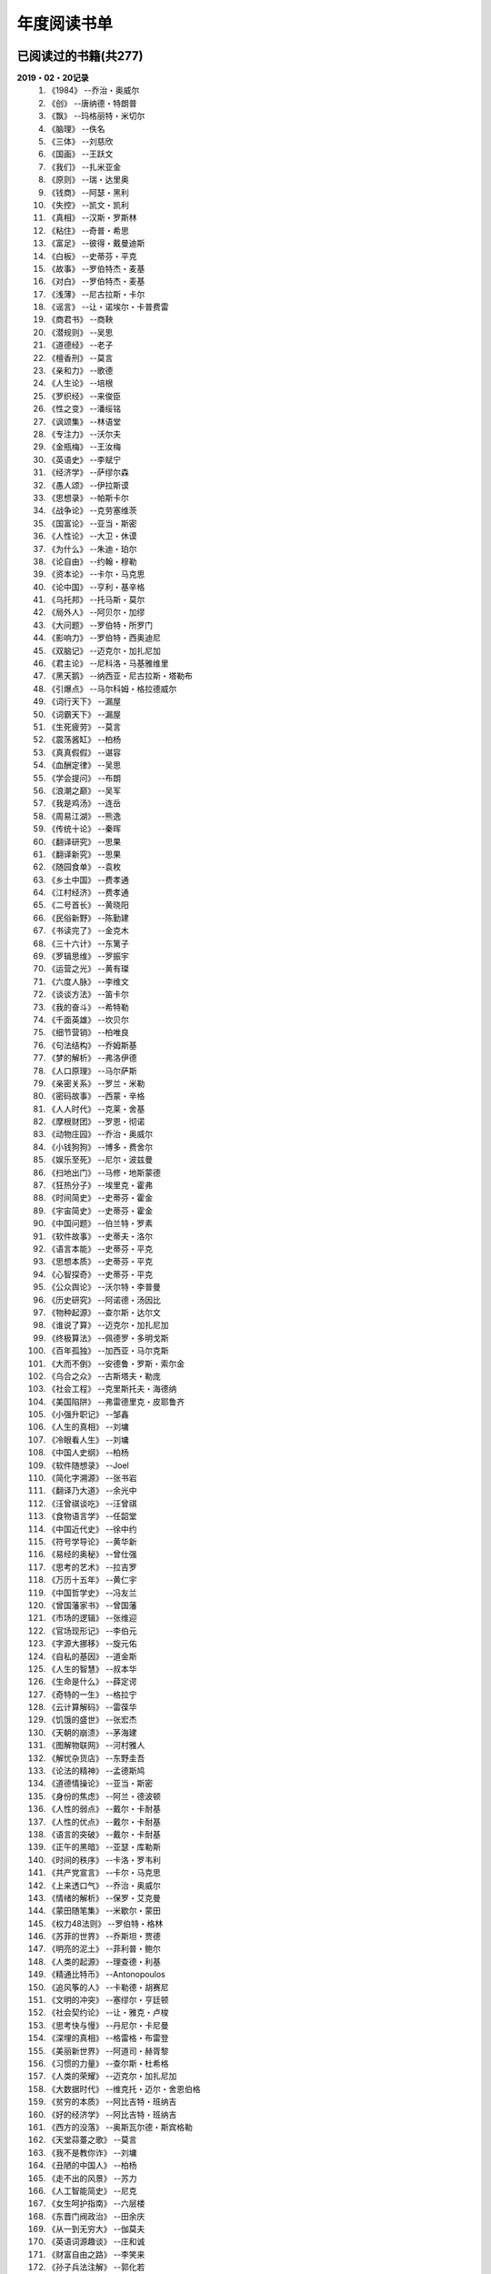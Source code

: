 年度阅读书单 
^^^^^^^^^^^^^^^^^^^^^^^^^^^^^^^^^^

已阅读过的书籍(共277)
-------------------------------------------
**2019・02・20记录**
    (1) 《1984》                         --乔治・奥威尔
    (#) 《创》                           --唐纳德・特朗普
    (#) 《飘》                           --玛格丽特・米切尔
    (#) 《脑理》                         --佚名
    (#) 《三体》                         --刘慈欣
    (#) 《国画》                         --王跃文
    (#) 《我们》                         --扎米亚金
    (#) 《原则》                         --瑞・达里奥
    (#) 《钱商》                         --阿瑟・黑利
    (#) 《失控》                         --凯文・凯利
    (#) 《真相》                         --汉斯・罗斯林
    (#) 《粘住》                         --奇普・希思
    (#) 《富足》                         --彼得・戴曼迪斯
    (#) 《白板》                         --史蒂芬・平克
    (#) 《故事》                         --罗伯特杰・麦基
    (#) 《对白》                         --罗伯特杰・麦基
    (#) 《浅薄》                         --尼古拉斯・卡尔
    (#) 《谣言》                         --让・诺埃尔・卡普费雷
    (#) 《商君书》                       --商鞅
    (#) 《潜规则》                       --吴思
    (#) 《道德经》                       --老子
    (#) 《檀香刑》                       --莫言
    (#) 《亲和力》                       --歌德
    (#) 《人生论》                       --培根
    (#) 《罗织经》                       --来俊臣
    (#) 《性之变》                       --潘绥铭
    (#) 《讽颂集》                       --林语堂
    (#) 《专注力》                       --沃尔夫
    (#) 《金瓶梅》                       --王汝梅
    (#) 《英语史》                       --李赋宁
    (#) 《经济学》                       --萨缪尔森
    (#) 《愚人颂》                       --伊拉斯谟
    (#) 《思想录》                       --帕斯卡尔
    (#) 《战争论》                       --克劳塞维茨
    (#) 《国富论》                       --亚当・斯密
    (#) 《人性论》                       --大卫・休谟
    (#) 《为什么》                       --朱迪・珀尔
    (#) 《论自由》                       --约翰・穆勒
    (#) 《资本论》                       --卡尔・马克思
    (#) 《论中国》                       --亨利・基辛格
    (#) 《乌托邦》                       --托马斯・莫尔
    (#) 《局外人》                       --阿贝尔・加缪
    (#) 《大问题》                       --罗伯特・所罗门
    (#) 《影响力》                       --罗伯特・西奥迪尼
    (#) 《双脑记》                       --迈克尔・加扎尼加
    (#) 《君主论》                       --尼科洛・马基雅维里
    (#) 《黑天鹅》                       --纳西亚・尼古拉斯・塔勒布
    (#) 《引爆点》                       --马尔科姆・格拉德威尔
    (#) 《词行天下》                     --漏屋
    (#) 《词霸天下》                     --漏屋
    (#) 《生死疲劳》                     --莫言
    (#) 《震荡酱缸》                     --柏杨
    (#) 《真真假假》                     --谌容
    (#) 《血酬定律》                     --吴思
    (#) 《学会提问》                     --布朗
    (#) 《浪潮之巅》                     --吴军
    (#) 《我是鸡汤》                     --连岳
    (#) 《周易江湖》                     --熊逸
    (#) 《传统十论》                     --秦晖
    (#) 《翻译研究》                     --思果
    (#) 《翻译新究》                     --思果
    (#) 《随园食单》                     --袁枚
    (#) 《乡土中国》                     --费孝通
    (#) 《江村经济》                     --费孝通
    (#) 《二号首长》                     --黄晓阳
    (#) 《民俗新野》                     --陈勤建
    (#) 《书读完了》                     --金克木
    (#) 《三十六计》                     --东篱子
    (#) 《罗辑思维》                     --罗振宇
    (#) 《运营之光》                     --黄有璨
    (#) 《六度人脉》                     --李维文
    (#) 《谈谈方法》                     --笛卡尔
    (#) 《我的奋斗》                     --希特勒
    (#) 《千面英雄》                     --坎贝尔
    (#) 《细节营销》                     --柏唯良
    (#) 《句法结构》                     --乔姆斯基
    (#) 《梦的解析》                     --弗洛伊德
    (#) 《人口原理》                     --马尔萨斯
    (#) 《亲密关系》                     --罗兰・米勒
    (#) 《密码故事》                     --西蒙・辛格
    (#) 《人人时代》                     --克莱・舍基
    (#) 《摩根财团》                     --罗恩・彻诺
    (#) 《动物庄园》                     --乔治・奥威尔
    (#) 《小钱狗狗》                     --博多・费舍尔
    (#) 《娱乐至死》                     --尼尔・波兹曼
    (#) 《扫地出门》                     --马修・地斯蒙德
    (#) 《狂热分子》                     --埃里克・霍弗
    (#) 《时间简史》                     --史蒂芬・霍金
    (#) 《宇宙简史》                     --史蒂芬・霍金
    (#) 《中国问题》                     --伯兰特・罗素
    (#) 《软件故事》                     --史蒂夫・洛尔
    (#) 《语言本能》                     --史蒂芬・平克
    (#) 《思想本质》                     --史蒂芬・平克
    (#) 《心智探奇》                     --史蒂芬・平克
    (#) 《公众舆论》                     --沃尔特・李普曼
    (#) 《历史研究》                     --阿诺德・汤因比
    (#) 《物种起源》                     --查尔斯・达尔文
    (#) 《谁说了算》                     --迈克尔・加扎尼加
    (#) 《终极算法》                     --佩德罗・多明戈斯
    (#) 《百年孤独》                     --加西亚・马尔克斯
    (#) 《大而不倒》                     --安德鲁・罗斯・索尔金
    (#) 《乌合之众》                     --古斯塔夫・勒庞
    (#) 《社会工程》                     --克里斯托夫・海德纳
    (#) 《美国陷阱》                     --弗雷德里克・皮耶鲁齐
    (#) 《小强升职记》                   --邹鑫
    (#) 《人生的真相》                   --刘墉
    (#) 《冷眼看人生》                   --刘墉
    (#) 《中国人史纲》                   --柏杨
    (#) 《软件随想录》                   --Joel
    (#) 《简化字溯源》                   --张书岩
    (#) 《翻译乃大道》                   --余光中
    (#) 《汪曾祺谈吃》                   --汪曾祺
    (#) 《食物语言学》                   --任韶堂
    (#) 《中国近代史》                   --徐中约
    (#) 《符号学导论》                   --黄华新
    (#) 《易经的奥秘》                   --曾仕强
    (#) 《思考的艺术》                   --拉吉罗
    (#) 《万历十五年》                   --黄仁宇
    (#) 《中国哲学史》                   --冯友兰
    (#) 《曾国藩家书》                   --曾国藩
    (#) 《市场的逻辑》                   --张维迎
    (#) 《官场现形记》                   --李伯元
    (#) 《字源大挪移》                   --旋元佑
    (#) 《自私的基因》                   --道金斯
    (#) 《人生的智慧》                   --叔本华
    (#) 《生命是什么》                   --薛定谔
    (#) 《奇特的一生》                   --格拉宁
    (#) 《云计算解码》                   --雷葆华
    (#) 《饥饿的盛世》                   --张宏杰
    (#) 《天朝的崩溃》                   --茅海建
    (#) 《图解物联网》                   --河村雅人
    (#) 《解忧杂货店》                   --东野圭吾
    (#) 《论法的精神》                   --孟德斯鸠
    (#) 《道德情操论》                   --亚当・斯密
    (#) 《身份的焦虑》                   --阿兰・德波顿
    (#) 《人性的弱点》                   --戴尔・卡耐基
    (#) 《人性的优点》                   --戴尔・卡耐基
    (#) 《语言的突破》                   --戴尔・卡耐基
    (#) 《正午的黑暗》                   --亚瑟・库勒斯
    (#) 《时间的秩序》                   --卡洛・罗韦利
    (#) 《共产党宣言》                   --卡尔・马克思
    (#) 《上来透口气》                   --乔治・奥威尔
    (#) 《情绪的解析》                   --保罗・艾克曼
    (#) 《蒙田随笔集》                   --米歇尔・蒙田
    (#) 《权力48法则》                   --罗伯特・格林
    (#) 《苏菲的世界》                   --乔斯坦・贾德
    (#) 《明亮的泥土》                   --菲利普・鲍尔
    (#) 《人类的起源》                   --理查德・利基
    (#) 《精通比特币》                   --Antonopoulos
    (#) 《追风筝的人》                   --卡勒德・胡赛尼
    (#) 《文明的冲突》                   --塞缪尔・亨廷顿
    (#) 《社会契约论》                   --让・雅克・卢梭
    (#) 《思考快与慢》                   --丹尼尔・卡尼曼
    (#) 《深埋的真相》                   --格雷格・布雷登
    (#) 《美丽新世界》                   --阿道司・赫胥黎
    (#) 《习惯的力量》                   --查尔斯・杜希格
    (#) 《人类的荣耀》                   --迈克尔・加扎尼加
    (#) 《大数据时代》                   --维克托・迈尔・舍恩伯格
    (#) 《贫穷的本质》                   --阿比吉特・班纳吉
    (#) 《好的经济学》                   --阿比吉特・班纳吉
    (#) 《西方的没落》                   --奥斯瓦尔德・斯宾格勒
    (#) 《天堂蒜薹之歌》                 --莫言
    (#) 《我不是教你诈》                 --刘墉
    (#) 《丑陋的中国人》                 --柏杨
    (#) 《走不出的风景》                 --苏力
    (#) 《人工智能简史》                 --尼克
    (#) 《女生呵护指南》                 --六层楼
    (#) 《东晋门阀政治》                 --田余庆
    (#) 《从一到无穷大》                 --伽莫夫
    (#) 《英语词源趣谈》                 --庄和诚
    (#) 《财富自由之路》                 --李笑来
    (#) 《孙子兵法注解》                 --郭化若
    (#) 《巴蜀地名趣谈》                 --张海鹏
    (#) 《人生五大问题》                 --莫罗阿
    (#) 《吾国教育病理》                 --郑也夫
    (#) 《量子力学原理》                 --狄拉克
    (#) 《经济发展理论》                 --熊彼特
    (#) 《图解密码技术》                 --结城浩
    (#) 《中国农民调查》                 --陈桂棣
    (#) 《沉默的大多数》                 --王小波
    (#) 《革命与反革命》                 --王奇生
    (#) 《通往奴役之路》                 --哈耶克
    (#) 《深度学习入门》                 --加藤康一
    (#) 《少有人走的路》                 --M・斯科特・派克
    (#) 《马可波罗游记》                 --马可・波罗
    (#) 《痛苦的中国人》                 --彼得・汉德克
    (#) 《五天学会绘画》                 --贝蒂・爱德华
    (#) 《财务自由之路》                 --博多・费舍尔
    (#) 《中国人的性格》                 --阿瑟・史密斯
    (#) 《如何高效学习》                 --斯科特・杨
    (#) 《高城堡里的人》                 --菲利普・迪克
    (#) 《股市长线法宝》                 --杰里米・西格尔
    (#) 《大教堂与集市》                 --艾瑞克・S.雷蒙德
    (#) 《下一步是什么》                 --马克思・布鲁克曼
    (#) 《聪明的投资者》                 --本杰明・格雷厄姆
    (#) 《富爸爸穷爸爸》                 --罗伯特・T・清崎
    (#) 《相对论的意义》                 --阿尔伯特・爱因斯坦
    (#) 《冲破人生的冰河》               --刘墉
    (#) 《拆掉思维里的墙》               --古典
    (#) 《女装入门到精通》               --三叶
    (#) 《一本书读懂财报》               --肖星
    (#) 《费曼物理学讲义》               --费曼
    (#) 《少年维特的烦恼》               --歌德
    (#) 《繁体字通俗演绎》               --张北冥
    (#) 《韭菜的自我修养》               --李笑来
    (#) 《把时间当做朋友》               --李笑来
    (#) 《人人都能用英语》               --李笑来
    (#) 《中国的经济制度》               --张五常
    (#) 《说不尽的中国人》               --曾仕强
    (#) 《利玛窦中国札记》               --利玛窦
    (#) 《旧制度与大革命》               --托克维尔
    (#) 《妙趣横生博弈论》               --迪克西特
    (#) 《极权主义的起源》               --汉娜・阿伦特
    (#) 《科学发现的逻辑》               --卡尔・波普尔
    (#) 《八十天环游地球》               --儒勒・凡尔纳
    (#) 《对伪心理学说不》               --基思・斯坦诺维奇
    (#) 《乔布斯魔力演讲》               --卡迈恩・加洛
    (#) 《重返美丽新世界》               --阿道司・赫胥黎
    (#) 《牛奶可乐经济学》               --罗伯特・弗兰克
    (#) 《人类存在的意义》               --爱德华・威尔逊
    (#) 《如何阅读一本书》               --摩提莫・J.艾德勒
    (#) 《零边际成本社会》               --杰里米・里夫金
    (#) 《丧家狗：我读论语》             --李零
    (#) 《你不可不知的人性》             --刘墉
    (#) 《手把手教你读财报》             --唐朝
    (#) 《华杉讲透孙子兵法》             --华杉
    (#) 《我们要活得有尊严》             --柏杨
    (#) 《天才在左疯子在右》             --高铭
    (#) 《中国的当下与未来》             --郑永年
    (#) 《英语词根说文解字》             --李平武
    (#) 《像艺术家一样思考》             --李明玉
    (#) 《把你的英语用起来》             --伍君仪
    (#) 《统计学关我什么事》             --小岛宽之
    (#) 《指数基金投资指南》             --银行螺丝钉
    (#) 《布雷顿森林货币战》             --本・斯泰尔
    (#) 《历史决定论的贫困》             --卡尔・波普尔
    (#) 《历史的起源与目标》             --卡尔・雅斯贝斯
    (#) 《纳什均衡与博弈论》             --汤姆・齐格弗里德
    (#) 《潜伏在办公室(1,2)》            --陆琪
    (#) 《环球国家地理.欧洲》            --国家地理编委
    (#) 《特朗普成功创业101》            --迈克尔・戈登
    (#) 《英译中国现代散文选》           --张培基
    (#) 《我们赖以生存的隐喻》           --莱考夫/詹森
    (#) 《写给大家看的设计书》           --威廉姆斯
    (#) 《写给女人的幸福箴言》           --戴尔・卡耐基
    (#) 《在脑袋一侧猛敲一下》           --罗杰・冯.欧克
    (#) 《自然哲学的数学原理》           --艾萨克・牛顿
    (#) 《汉字-中国文化的基因》          --赵世民
    (#) 《冰与火：中国股市记忆》         --郭振玺
    (#) 《中国文化的深层次结构》         --孙培基
    (#) 《中国人的焦虑从哪里来》         --茅于轼
    (#) 《英语思维是这样炼成的》         --王乐平
    (#) 《如何停止忧虑开创人生》         --戴尔・卡耐基
    (#) 《改变心理学的40项研究》         --罗杰・R・霍克
    (#) 《世界上最简单的会计书》         --达雷尔・穆利斯
    (#) 《高效能人士的七个习惯》         --史蒂芬・柯维
    (#) 《历史的终结及最后之人》         --弗朗西斯・福山
    (#) 《写给大家看的PPT设计书》        --威廉姆斯
    (#) 《建丰二年：新中国乌有史》       --陈冠中
    (#) 《六个月学会任何一门外语》       --龙飞虎
    (#) 《英语魔法师之语法俱乐部》       --旋元佑
    (#) 《你一定爱读的极简欧洲史》       --约翰・赫斯特
    (#) 《人类简史：从动物到上帝》       --尤瓦尔・诺亚・赫拉利
    (#) 《未来简史：从智人到智神》       --尤瓦尔・诺亚・赫拉利
    (#) 《论个人在历史上的作用问题》     --普列汉诺夫
    (#) 《论人类不平等的起源和基础》     --让・雅克・卢梭
    (#) 《今日简史：人类命运大议题》     --尤瓦尔・诺亚・赫拉利
    (#) 《找对英语学习方法的第一本书》   --漏屋
    (#) 《认知突围：做复杂时代的明白人》 --蔡垒磊
    (#) 《Unix痛恨者手册》               --Simon Garfinkel
    (#) 《Little Prince》                --Antoine de Saint-Exuper
    (#) 《Who moved my cheese》          --斯宾塞・约翰逊
    (#) 《The Old Man and The Sea》      --Ernest Hemingway
    (#) 《Lady Chatterley's Lover》      --D・H.Lawrence
    (#) 《The Input Hypothesis》         --Steven D. Krashen
    (#) 《A history of language》        --Steven Roger Fischer
    (#) 《How the English became the English》   --Simon Horobin

2018年年度书单(共66本)
-------------------------------------------
**2019・02・20记录**
    (1) 《1984》                         --乔治・奥威尔
    (#) 《我们》                         --扎米亚金
    (#) 《原则》                         --瑞・达里奥
    (#) 《事实》                         --汉斯・罗斯林
    (#) 《粘住》                         --奇普・希思
    (#) 《经济学》                       --萨缪尔森
    (#) 《国富论》                       --亚当・斯密
    (#) 《资本论》                       --卡尔・马克思
    (#) 《乌托邦》                       --托马斯・莫尔
    (#) 《影响力》                       --罗伯特・西奥迪尼
    (#) 《引爆点》                       --马尔科姆・格拉德威尔
    (#) 《词行天下》                     --漏屋
    (#) 《词霸天下》                     --漏屋
    (#) 《罗辑思维》                     --罗振宇
    (#) 《乡土中国》                     --费孝通
    (#) 《句法结构》                     --乔姆斯基
    (#) 《动物庄园》                     --乔治・奥威尔
    (#) 《小钱狗狗》                     --博多・费舍尔
    (#) 《软件故事》                     --史蒂夫・洛尔
    (#) 《终极算法》                     --佩德罗・多明戈斯
    (#) 《乌合之众》                     --古斯塔夫・勒庞
    (#) 《生命是什么》                   --薛定谔
    (#) 《奇特的一生》                   --格拉宁
    (#) 《字源大挪移》                   --旋元佑
    (#) 《道德情操论》                   --亚当・斯密
    (#) 《共产党宣言》                   --卡尔・马克思
    (#) 《苏菲的世界》                   --乔斯坦・贾德
    (#) 《美丽新世界》                   --阿道司・赫胥黎
    (#) 《财富自由之路》                 --李笑来
    (#) 《英语词源趣谈》                 --庄和诚
    (#) 《量子力学原理》                 --狄拉克
    (#) 《经济发展理论》                 --熊彼特
    (#) 《深度学习入门》                 --加藤康一
    (#) 《财务自由之路》                 --博多・费舍尔
    (#) 《五天学会绘画》                 --贝蒂・爱德华
    (#) 《富爸爸穷爸爸》                 --罗伯特・T.清崎
    (#) 《大教堂与集市》                 --艾瑞克・S.雷蒙德
    (#) 《女装入门到精通》               --三叶
    (#) 《费曼物理学讲义》               --费曼
    (#) 《拆掉思维里的墙》               --古典
    (#) 《繁体字通俗演绎》               --张北冥
    (#) 《韭菜的自我修养》               --李笑来
    (#) 《把时间当做朋友》               --李笑来
    (#) 《人人都能用英语》               --李笑来
    (#) 《Unix痛恨者手册》               --Simon Garfinkel
    (#) 《对伪心理学说不》               --基思・斯坦诺维奇
    (#) 《牛奶可乐经济学》               --罗伯特・弗兰克
    (#) 《如何阅读一本书》               --摩提莫・J.艾德勒
    (#) 《把你的英语用起来》             --伍君仪
    (#) 《统计学关我什么事》             --小岛宽之
    (#) 《指数基金投资指南》             --银行螺丝钉
    (#) 《写给大家看的设计书》           --威廉姆斯
    (#) 《英语思维是这样炼成的》         --王乐平
    (#) 《写给大家看的PPT设计书》        --威廉姆斯
    (#) 《六个月学会任何一门外语》       --龙飞虎
    (#) 《英语魔法师之语法俱乐部》       --旋元佑
    (#) 《你一定爱读的极简欧洲史》       --约翰・赫斯特
    (#) 《人类简史：从动物到上帝》       --尤瓦尔・诺亚・赫拉利
    (#) 《未来简史：从智人到智神》       --尤瓦尔・诺亚・赫拉利
    (#) 《今日简史：人类命运大议题》     --尤瓦尔・诺亚・赫拉利
    (#) 《找对英语学习方法的第一本书》   --漏屋
    (#) 《认知突围：做复杂时代的明白人》 --蔡垒磊
    (#) 《Little Prince》                --Antoine de Saint-Exuper
    (#) 《Who moved my cheese》          --斯宾塞・约翰逊
    (#) 《The Old Man and The Sea》      --Ernest Hemingway
    (#) 《Lady Chatterley's Lover》      --D・H.Lawrence


2019年年度书单(共136本)
-------------------------------------------
**2019・02・20记录**
    (1) 《创》                           --唐纳德・特朗普
    (#) 《脑理》                         --佚名
    (#) 《三体》                         --刘慈欣
    (#) 《钱商》                         --阿瑟・黑利
    (#) 《失控》                         --凯文・凯利
    (#) 《富足》                         --彼得・戴曼迪斯
    (#) 《浅薄》                         --尼古拉斯・卡尔
    (#) 《道德经》                       --老子
    (#) 《商君书》                       --商鞅
    (#) 《潜规则》                       --吴思
    (#) 《檀香刑》                       --莫言
    (#) 《罗织经》                       --来俊臣
    (#) 《性之变》                       --潘绥铭
    (#) 《讽颂集》                       --林语堂
    (#) 《金瓶梅》                       --王汝梅
    (#) 《专注力》                       --沃尔夫
    (#) 《愚人颂》                       --伊拉斯谟
    (#) 《为什么》                       --朱迪・珀尔
    (#) 《论自由》                       --约翰・穆勒
    (#) 《论中国》                       --亨利・基辛格
    (#) 《大问题》                       --罗伯特・所罗门
    (#) 《黑天鹅》                       --纳西亚・尼古拉斯・塔勒布
    (#) 《亲和力》                       --歌德
    (#) 《浪潮之巅》                     --吴军
    (#) 《血酬定律》                     --吴思
    (#) 《生死疲劳》                     --莫言
    (#) 《学会提问》                     --布朗
    (#) 《震荡酱缸》                     --柏杨
    (#) 《真真假假》                     --谌容
    (#) 《三十六计》                     --东篱子
    (#) 《二号首长》                     --黄晓阳
    (#) 《民俗新野》                     --陈勤建
    (#) 《书读完了》                     --金克木
    (#) 《运营之光》                     --黄有璨
    (#) 《谈谈方法》                     --笛卡尔
    (#) 《梦的解析》                     --弗洛伊德
    (#) 《密码故事》                     --西蒙・辛格
    (#) 《娱乐至死》                     --尼尔・波兹曼
    (#) 《中国问题》                     --伯兰特・罗素
    (#) 《时间简史》                     --史蒂芬・霍金
    (#) 《宇宙简史》                     --史蒂芬・霍金
    (#) 《历史研究》                     --阿诺德・汤因比
    (#) 《百年孤独》                     --加西亚・马尔克斯
    (#) 《社会工程》                     --克里斯托夫・海德纳
    (#) 《美国陷阱》                     --弗雷德里克・皮耶鲁齐
    (#) 《人生的真相》                   --刘墉
    (#) 《冷眼看人生》                   --刘墉
    (#) 《中国人史纲》                   --柏杨
    (#) 《软件随想录》                   --Joel
    (#) 《官场现形记》                   --李伯元
    (#) 《自私的基因》                   --道金斯
    (#) 《曾国藩家书》                   --曾国藩
    (#) 《易经的奥秘》                   --曾仕强
    (#) 《市场的逻辑》                   --张维迎
    (#) 《万历十五年》                   --黄仁宇
    (#) 《中国哲学史》                   --冯友兰
    (#) 《中国近代史》                   --徐中约
    (#) 《符号学导论》                   --黄华新
    (#) 《思考的艺术》                   --拉吉罗
    (#) 《汪曾祺谈吃》                   --汪曾祺
    (#) 《食物语言学》                   --任韶堂
    (#) 《人生的智慧》                   --叔本华
    (#) 《人性的弱点》                   --戴尔・卡耐基
    (#) 《人性的优点》                   --戴尔・卡耐基
    (#) 《语言的突破》                   --戴尔・卡耐基
    (#) 《时间的秩序》                   --卡洛・罗韦利
    (#) 《正午的黑暗》                   --亚瑟・库勒斯
    (#) 《社会契约论》                   --让・雅克・卢梭
    (#) 《明亮的泥土》                   --菲利普・鲍尔
    (#) 《文明的冲突》                   --塞缪尔・亨廷顿
    (#) 《习惯的力量》                   --查尔斯・杜希格
    (#) 《深埋的真相》                   --格雷格・布雷登
    (#) 《思考快与慢》                   --丹尼尔・卡尼曼
    (#) 《大数据时代》                   --维克托・迈尔・舍恩伯格
    (#) 《贫穷的本质》                   --阿比吉特・班纳吉
    (#) 《西方的没落》                   --奥斯瓦尔德・斯宾格勒
    (#) 《天堂蒜薹之歌》                 --莫言
    (#) 《丑陋的中国人》                 --柏杨
    (#) 《走不出的风景》                 --苏力
    (#) 《我不是教你诈》                 --刘墉
    (#) 《人工智能简史》                 --尼克
    (#) 《女生呵护指南》                 --六层楼
    (#) 《东晋门阀政治》                 --田余庆
    (#) 《从一到无穷大》                 --伽莫夫
    (#) 《孙子兵法注解》                 --郭化若
    (#) 《巴蜀地名趣谈》                 --张海鹏
    (#) 《人生五大问题》                 --莫罗阿
    (#) 《吾国教育病理》                 --郑也夫
    (#) 《图解密码技术》                 --结城浩
    (#) 《中国农民调查》                 --陈桂棣
    (#) 《马可波罗游记》                 --马可・波罗
    (#) 《中国人的性格》                 --阿瑟・史密斯
    (#) 《痛苦的中国人》                 --彼得・汉德克
    (#) 《如何高效学习》                 --斯科特・杨
    (#) 《高城堡里的人》                 --菲利普・迪克
    (#) 《股市长线法宝》                 --杰里米・西格尔
    (#) 《下一步是什么》                 --马克思・布鲁克曼
    (#) 《聪明的投资者》                 --本杰明・格雷厄姆
    (#) 《相对论的意义》                 --阿尔伯特・爱因斯坦
    (#) 《一本书读懂财报》               --肖星
    (#) 《冲破人生的冰河》               --刘墉
    (#) 《少年维特的烦恼》               --歌德
    (#) 《中国的经济制度》               --张五常
    (#) 《说不尽的中国人》               --曾仕强
    (#) 《利玛窦中国札记》               --利玛窦
    (#) 《科学发现的逻辑》               --卡尔・波普尔
    (#) 《乔布斯魔力演讲》               --卡迈恩・加洛
    (#) 《人类存在的意义》               --爱德华・威尔逊
    (#) 《重返美丽新世界》               --阿道司・赫胥黎
    (#) 《Linux就该这么学》              --刘遄
    (#) 《华杉讲透孙子兵法》             --华杉
    (#) 《我们要活得有尊严》             --柏杨
    (#) 《你不可不知的人性》             --刘墉
    (#) 《手把手教你读财报》             --唐朝
    (#) 《丧家狗：我读论语》             --李零
    (#) 《天才在左疯子在右》             --高铭
    (#) 《像艺术家一样思考》             --李明玉
    (#) 《布雷顿森林货币战》             --本・斯泰尔
    (#) 《历史决定论的贫困》             --卡尔・波普尔
    (#) 《纳什均衡与博弈论》             --汤姆・齐格弗里德
    (#) 《少有人走的路(一)》             --M・斯科特・派克
    (#) 《潜伏在办公室(1,2)》            --陆琪
    (#) 《环球国家地理.欧洲》            --国家地理编委
    (#) 《特朗普成功创业101》            --迈克尔・戈登
    (#) 《英译中国现代散文选》           --张培基
    (#) 《写给女人的幸福箴言》           --戴尔・卡耐基
    (#) 《在脑袋一侧猛敲一下》           --罗杰・冯.欧克
    (#) 《自然哲学的数学原理》           --艾萨克・牛顿
    (#) 《中国文化的深层次结构》         --孙培基
    (#) 《中国人的焦虑从哪里来》         --茅于轼
    (#) 《冰与火：中国股市记忆》         --郭振玺
    (#) 《高效能人士的七个习惯》         --史蒂芬・柯维
    (#) 《世界上最简单的会计书》         --达雷尔・穆利斯
    (#) 《建丰二年：新中国乌有史》       --陈冠中
    (#) 《论人类不平等的起源和基础》     --让・雅克・卢梭
    (#) 《How the English became the English》   --Simon Horobin

2020年年度书单(共75本)
-------------------------------------------
**2020・01・01记录**
    (1) 《追风筝的人》                   --卡勒德・胡赛尼
    (#) 《六度人脉》                     --李维文
    (#) 《沉默的大多数》                 --王小波
    (#) 《扫地出门》                     --马修・地斯蒙德
    (#) 《解忧杂货店》                   --东野圭吾
    (#) 《八十天环游地球》               --儒勒・凡尔纳
    (#) 《物种起源》                     --查尔・斯达尔文
    (#) 《人类的起源》                   --理查德・利基
    (#) 《妙趣横生博弈论》               --迪克西特
    (#) 《翻译乃大道》                   --余光中
    (#) 《上来透口气》                   --乔治・奥威尔
    (#) 《君主论》                       --尼科洛・马基雅维里
    (#) 《战争论》                       --克劳塞维茨
    (#) 《人口原理》                     --马尔萨斯
    (#) 《云计算解码》                   --雷葆华
    (#) 《公众舆论》                     --沃尔特・李普曼
    (#) 《谣言》                         --让・诺埃尔・卡普费雷
    (#) 《图解物联网》                   --河村雅人
    (#) 《飘》                           --玛格丽特・米切尔
    (#) 《狂热分子》                     --埃里克・霍弗
    (#) 《历史的终结及最后之人》         --弗朗西斯・福山
    (#) 《我的奋斗》                     --希特勒
    (#) 《身份的焦虑》                   --阿兰・德波顿
    (#) 《论个人在历史上的作用问题》     --普列汉诺夫
    (#) 《思想录》                       --帕斯卡尔
    (#) 《改变心理学的40项研究》         --罗杰・R・霍克
    (#) 《故事》                         --罗伯特杰・麦基
    (#) 《对白》                         --罗伯特杰・麦基
    (#) 《The Input Hypothesis》         --Steven D. Krashen
    (#) 《A history of language》        --Steven Roger Fischer
    (#) 《我是鸡汤》                     --连岳
    (#) 《如何停止忧虑开创人生》         --戴尔・卡耐基
    (#) 《人类的荣耀》                   --迈克尔・加扎尼加
    (#) 《谁说了算》                     --迈克尔・加扎尼加
    (#) 《双脑记》                       --迈克尔・加扎尼加
    (#) 《语言本能》                     --史蒂芬・平克
    (#) 《江村经济》                     --费孝通
    (#) 《极权主义的起源》               --汉娜・阿伦特
    (#) 《局外人》                       --阿贝尔・加缪
    (#) 《小强升职记》                   --邹鑫
    (#) 《周易江湖》                     --熊逸
    (#) 《国画》                         --王跃文
    (#) 《权力48法则》                   --罗伯特・格林
    (#) 《旧制度与大革命》               --托克维尔
    (#) 《精通比特币》                   --Antonopoulos
    (#) 《零边际成本社会》               --杰里米・里夫金
    (#) 《我们赖以生存的隐喻》           --莱考夫/詹森
    (#) 《千面英雄》                     --坎贝尔
    (#) 《人人时代》                     --克莱・舍基
    (#) 《思想本质》                     --史蒂芬・平克
    (#) 《心智探奇》                     --史蒂芬・平克
    (#) 《白板》                         --史蒂芬・平克
    (#) 《摩根财团》                     --罗恩・彻诺
    (#) 《人性论》                       --大卫・休谟
    (#) 《蒙田随笔集》                   --米歇尔・蒙田
    (#) 《培根人生论》                   --培根
    (#) 《简化字溯源》                   --张书岩
    (#) 《汉字-中国文化的基因》          --赵世民
    (#) 《饥饿的盛世》                   --张宏杰
    (#) 《天朝的崩溃》                   --茅海建
    (#) 《革命与反革命》                 --王奇生
    (#) 《传统十论》                     --秦晖
    (#) 《大而不倒》                     --安德鲁・罗斯・索尔金
    (#) 《情绪的解析》                   --保罗・艾克曼
    (#) 《翻译研究》                     --思果
    (#) 《翻译新究》                     --思果
    (#) 《英语史》                       --李赋宁
    (#) 《细节营销》                     --柏唯良
    (#) 《好的经济学》                   --阿比吉特・班纳吉
    (#) 《英语词根说文解字》             --李平武
    (#) 《论法的精神》                   --孟德斯鸠
    (#) 《中国的当下与未来》             --郑永年
    (#) 《亲密关系》                     --罗兰・米勒
    (#) 《通往奴役之路》                 --哈耶克
    (#) 《随园食单》                     --袁枚

